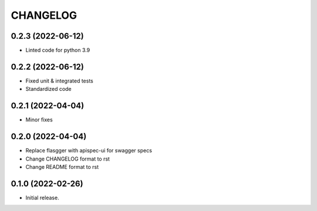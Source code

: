 *********
CHANGELOG
*********

0.2.3 (2022-06-12)
-----

* Linted code for python 3.9

0.2.2 (2022-06-12)
-----

* Fixed unit & integrated tests
* Standardized code

0.2.1 (2022-04-04)
-----

* Minor fixes

0.2.0 (2022-04-04)
-----

* Replace flasgger with apispec-ui for swagger specs
* Change CHANGELOG format to rst
* Change README format to rst

0.1.0 (2022-02-26)
------------------

* Initial release.
